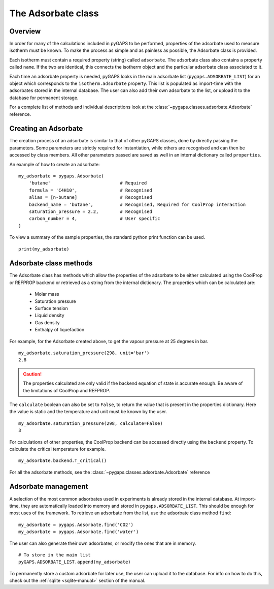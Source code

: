 .. _adsorbate-manual:

The Adsorbate class
===================

.. _adsorbate-manual-general:

Overview
--------

In order for many of the calculations included in pyGAPS to be performed, properties of the adsorbate used
to measure isotherm must be known. To make the process as simple and as painless as possible, the Adsorbate
class is provided.

Each isotherm must contain a required property (string) called ``adsorbate``. The adsorbate class also
contains a property called ``name``. If the two are identical, this connects the isotherm object and the
particular adsorbate class associated to it.

Each time an adsorbate property is needed, pyGAPS looks in the main adsorbate list (``pygaps.ADSORBATE_LIST``)
for an object which corresponds to the ``isotherm.adsorbate`` property.
This list is populated as import-time with the adsorbates stored in the internal database. The user can also
add their own adsorbate to the list, or upload it to the database for permanent storage.

For a complete list of methods and individual descriptions look at the :class:`~pygaps.classes.adsorbate.Adsorbate`
reference.

.. _adsorbate-manual-create:

Creating an Adsorbate
---------------------

The creation process of an adsorbate is similar to that of other pyGAPS classes, done by
directly passing the parameters. Some parameters are strictly required for instantiation,
while others are recognised and can then be accessed by class members.
All other parameters passed are saved as well in an internal dictionary called ``properties``.

An example of how to create an adsorbate:

::

    my_adsorbate = pygaps.Adsorbate(
        'butane'                          # Required
        formula = 'C4H10',                # Recognised
        alias = [n-butane]                # Recognised
        backend_name = 'butane',          # Recognised, Required for CoolProp interaction
        saturation_pressure = 2.2,        # Recognised
        carbon_number = 4,                # User specific
    )

To view a summary of the sample properties, the standard python print function can be used.

::

    print(my_adsorbate)

.. _adsorbate-manual-methods:

Adsorbate class methods
-----------------------

The Adsorbate class has methods which allow the properties of the adsorbate to be either calculated
using the CoolProp or REFPROP backend or retrieved as a string from the internal dictionary.
The properties which can be calculated are:

    - Molar mass
    - Saturation pressure
    - Surface tension
    - Liquid density
    - Gas density
    - Enthalpy of liquefaction

For example, for the Adsorbate created above, to get the vapour pressure at 25 degrees in bar.

::

    my_adsorbate.saturation_pressure(298, unit='bar')
    2.8

.. caution::

    The properties calculated are only valid if the backend equation of state is accurate enough.
    Be aware of the limitations of CoolProp and REFPROP.


The ``calculate`` boolean can also be set to ``False``, to return the value that is present in the
properties dictionary. Here the value is static and the temperature and unit must be known by the user.

::

    my_adsorbate.saturation_pressure(298, calculate=False)
    3

For calculations of other properties, the CoolProp backend can be
accessed directly using the ``backend`` property. To calculate
the critical temperature for example.

::

    my_adsorbate.backend.T_critical()

For all the adsorbate methods, see the :class:`~pygaps.classes.adsorbate.Adsorbate` reference

.. _adsorbate-manual-manage:


Adsorbate management
--------------------

A selection of the most common adsorbates used in experiments is already stored in the internal database.
At import-time, they are automatically loaded into memory and stored in ``pygaps.ADSORBATE_LIST``.
This should be enough for most uses of the framework. To retrieve an adsorbate from the list, use the
adsorbate class method ``find``:

::

    my_adsorbate = pygaps.Adsorbate.find('CO2')
    my_adsorbate = pygaps.Adsorbate.find('water')

The user can also generate their own adsorbates, or modify the ones that are in memory.

::

    # To store in the main list
    pyGAPS.ADSORBATE_LIST.append(my_adsorbate)

To permanently store a custom adsorbate for later use, the user can upload it to the database.
For info on how to do this, check out the :ref:`sqlite <sqlite-manual>` section of the manual.
